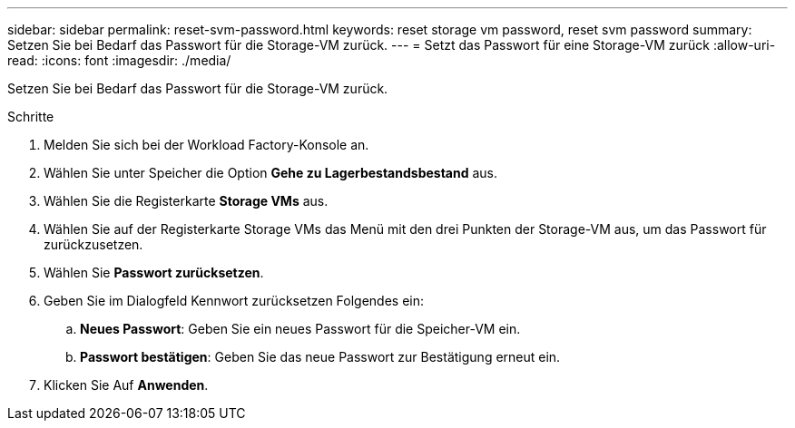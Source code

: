 ---
sidebar: sidebar 
permalink: reset-svm-password.html 
keywords: reset storage vm password, reset svm password 
summary: Setzen Sie bei Bedarf das Passwort für die Storage-VM zurück. 
---
= Setzt das Passwort für eine Storage-VM zurück
:allow-uri-read: 
:icons: font
:imagesdir: ./media/


[role="lead"]
Setzen Sie bei Bedarf das Passwort für die Storage-VM zurück.

.Schritte
. Melden Sie sich bei der Workload Factory-Konsole an.
. Wählen Sie unter Speicher die Option *Gehe zu Lagerbestandsbestand* aus.
. Wählen Sie die Registerkarte *Storage VMs* aus.
. Wählen Sie auf der Registerkarte Storage VMs das Menü mit den drei Punkten der Storage-VM aus, um das Passwort für zurückzusetzen.
. Wählen Sie *Passwort zurücksetzen*.
. Geben Sie im Dialogfeld Kennwort zurücksetzen Folgendes ein:
+
.. *Neues Passwort*: Geben Sie ein neues Passwort für die Speicher-VM ein.
.. *Passwort bestätigen*: Geben Sie das neue Passwort zur Bestätigung erneut ein.


. Klicken Sie Auf *Anwenden*.

